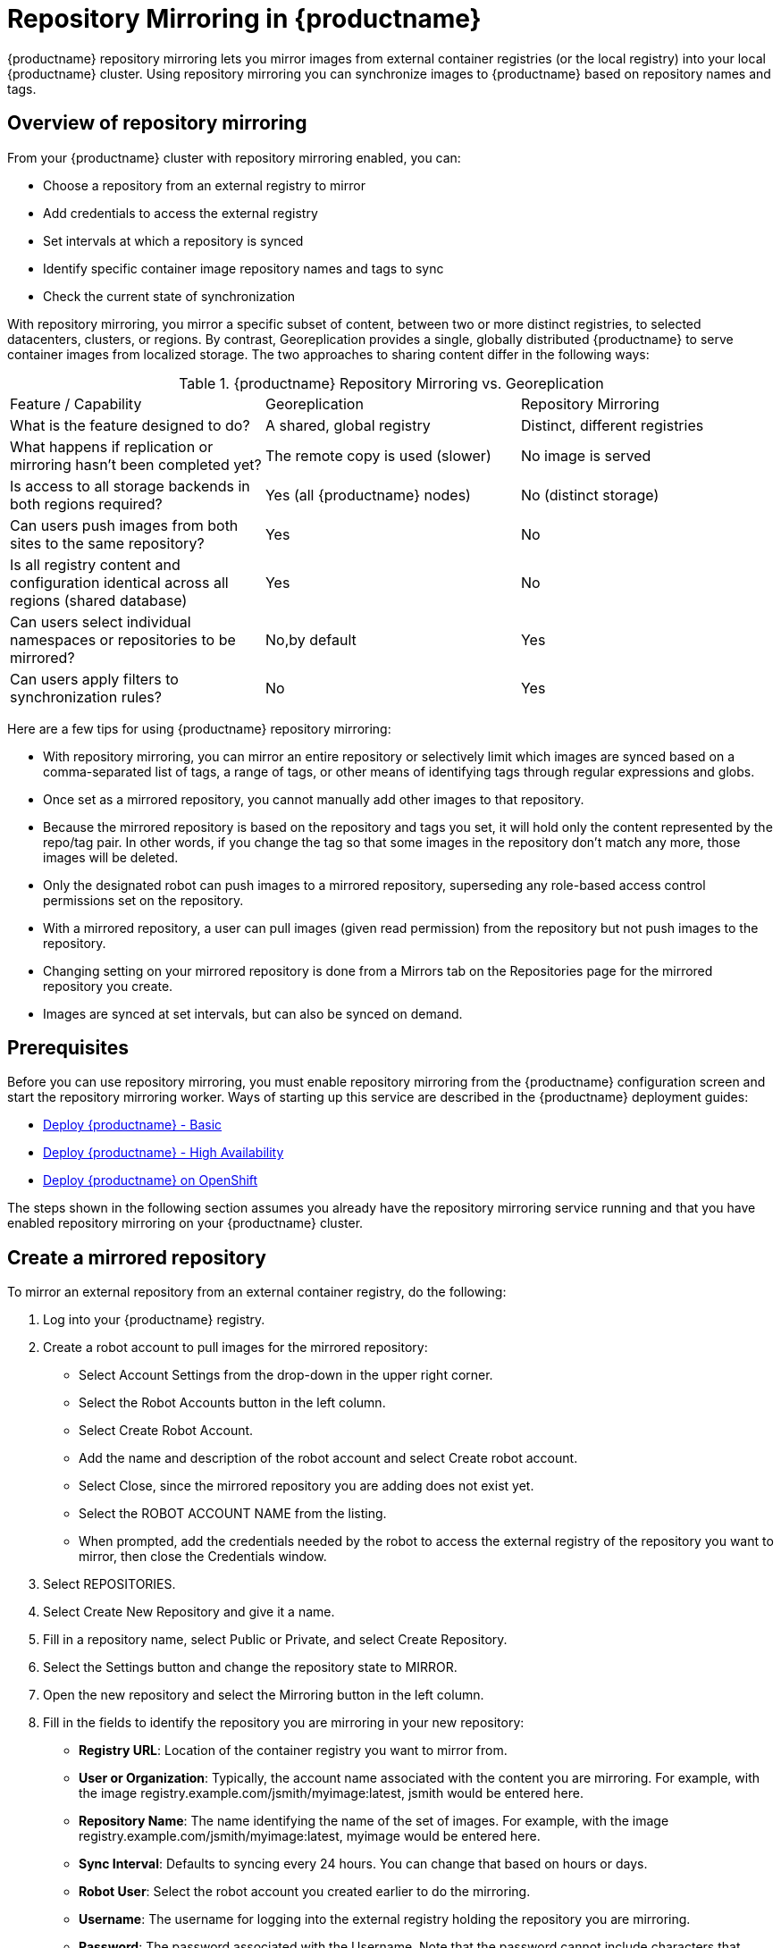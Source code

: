 [[repo-mirroring-in-red-hat-quay]]
= Repository Mirroring in {productname}

{productname} repository mirroring lets you mirror images from external container registries
(or the local registry) into your local {productname} cluster.
Using repository mirroring you can synchronize images to {productname} based on repository names and tags.

[[overview-repository-mirroring]]
== Overview of repository mirroring

From your {productname} cluster with repository mirroring enabled, you can:

* Choose a repository from an external registry to mirror
* Add credentials to access the external registry
* Set intervals at which a repository is synced
* Identify specific container image repository names and tags to sync
* Check the current state of synchronization

With repository mirroring, you mirror a specific subset of content,
between two or more distinct registries, to
selected datacenters, clusters, or regions. By contrast, Georeplication
provides a single, globally distributed {productname} to serve container
images from localized storage. The two approaches to sharing content
differ in the following ways:

.{productname} Repository Mirroring vs. Georeplication
[width="100%",cols=options="header"]
|==================================================================
| Feature / Capability | Georeplication | Repository Mirroring
| What is the feature designed to do? | A shared, global registry | Distinct, different registries
| What happens if replication or mirroring hasn’t been completed yet? | The remote copy is used (slower) | No image is served
| Is access to all storage backends in both regions required? | Yes (all {productname} nodes) | No (distinct storage)
| Can users push images from both sites to the same repository? | Yes | No
| Is all registry content and configuration identical across all regions (shared database) | Yes | No
| Can users select individual namespaces or repositories to be mirrored? | No,by default | Yes
| Can users apply filters to synchronization rules? | No | Yes
|==================================================================

Here are a few tips for using {productname} repository mirroring:

* With repository mirroring, you can mirror an entire repository or selectively
limit which images are synced based on a comma-separated list of tags, a
range of tags, or other means of identifying tags through
regular expressions and globs.

* Once set as a mirrored repository, you cannot manually add other images to that repository.

* Because the mirrored repository is based on the repository and tags you set,
it will hold only the content represented by the repo/tag pair. In other words, if you change
the tag so that some images in the repository don't match any more, those images will be deleted.

* Only the designated robot can push images to a mirrored repository,
superseding any role-based access control permissions set on the repository.

* With a mirrored repository, a user can pull images (given read permission)
from the repository but not push images to the repository.

* Changing setting on your mirrored repository is done from a Mirrors tab
on the Repositories page for the mirrored repository you create.

* Images are synced at set intervals, but can also be synced on demand.

[[prerequisites-mirrored-repo]]
== Prerequisites

Before you can use repository mirroring, you must enable repository mirroring from the {productname}
configuration screen and start the repository mirroring worker. Ways of starting up this service are described
in the {productname} deployment guides:

* link:https://access.redhat.com/documentation/en-us/red_hat_quay/3/html-single/deploy_red_hat_quay_-_basic/index[Deploy {productname} - Basic]
* link:https://access.redhat.com/documentation/en-us/red_hat_quay/3/html-single/deploy_red_hat_quay_-_high_availability/index[Deploy {productname} - High Availability]
* link:https://access.redhat.com/documentation/en-us/red_hat_quay/3/html-single/deploy_red_hat_quay_on_openshift/index[Deploy {productname} on OpenShift]

The steps shown in the following section assumes you already have the repository mirroring service running and
that you have enabled repository mirroring on your {productname} cluster.

[[create-mirrored-repo]]
== Create a mirrored repository

To mirror an external repository from an external container registry, do the following:

. Log into your {productname} registry.

. Create a robot account to pull images for the mirrored repository:
+
* Select Account Settings from the drop-down in the upper right corner.
+
* Select the Robot Accounts button in the left column.
+
* Select Create Robot Account.
+
* Add the name and description of the robot account and select Create robot account.
+
* Select Close, since the mirrored repository you are adding does not exist yet.
+
* Select the ROBOT ACCOUNT NAME from the listing.
+
* When prompted, add the credentials needed by the robot to
access the external registry of the repository you want to mirror, then close
the Credentials window.

. Select REPOSITORIES.

. Select Create New Repository and give it a name.

. Fill in a repository name, select Public or Private, and select Create Repository.

. Select the Settings button and change the repository state to MIRROR.

. Open the new repository and select the Mirroring button in the left column.

. Fill in the fields to identify the repository you are mirroring in your new repository:

+
* **Registry URL**: Location of the container registry you want to mirror from.
+
* **User or Organization**: Typically, the account name associated with the
content you are mirroring.
For example, with the image registry.example.com/jsmith/myimage:latest, jsmith would be entered here.
+
* **Repository Name**: The name identifying the name of the set of images.
For example, with the image registry.example.com/jsmith/myimage:latest, myimage would be entered here.
+
* **Sync Interval**: Defaults to syncing every 24 hours. You can change that based on hours or days.
+
* **Robot User**: Select the robot account you created earlier to do the mirroring.
+
* **Username**: The username for logging into the external registry holding the repository you are mirroring.
+
* **Password**: The password associated with the Username. Note that the password
cannot include characters that require an escape character (\).
+
* **Start Date**: The date on which mirroring begins. The current date and time used by default.
+
* **Verify TLS**: Check this box if you want to verify the authenticity of the external registry.
Uncheck this box if, for example, you set up {productname} for testing with a self-signed certificate
or no certificate.
+
* **HTTP Proxy**: Identify the proxy server needed to access the remote site, if one is required.
+
* **Tags**: This field is required. You may enter a comma-separated list of individual tags or
tag patterns. (See _Tag Patterns_ section for details.)
+
[NOTE]
====
At least one Tag must be explicitly entered (ie. not a tag pattern) _or_ the tag "latest" must
exist in the remote repository. This is required for Quay to get the list of tags in the remote
repository to compare to the specified list to mirror.
====
+
Here is an example of a completed Repository Mirroring screen:
+
image:repo_mirror_create.png[Create a new {productname} repo mirror]
+
. Select the Enable Mirror button. Here's the resulting Repository Mirroring page:
+
image:repo_mirror_view.png[Viewing a new {productname} repo mirror]
+
You can return to this page later to change any of those settings.

[[working-with-mirrored-repo]]
== Working with mirrored repositories

Once you have created a mirrored repository, there are several
ways you can work with that repository.
Select your mirrored repository from the Repositories page
and do any of the following:

* **Enable/disable the repository**: Select the Mirroring button in the left column,
then toggle the Enabled check box to enable or disable the repository temporarily.

* **Check mirror logs**: To make sure the mirrored repository is working properly,
you can check the mirror logs. To do that, select the Usage Logs
button in the left column. Here's an example:
+
image:repo_mirror_logs.png[View logs for your {productname} repo mirror]

* **Sync mirror now**: To immediately sync the images in your repository,
select the Sync Now button.

* **Change credentials**: To change the username and password, select DELETE from the Credentials line.
Then select None and add the username and password needed to log into the external registry when prompted.

* **Cancel mirroring**: To stop mirroring, which keeps the current images available but stops
new ones from being synced, select the CANCEL button.

* **Set robot permissions**: {productname} robot accounts are named tokens that hold credentials
for accessing external repositories. By assigning credentials to a robot, that robot can be used
across multiple mirrored repositories that need to access the same external registry.
+
You can assign an existing robot to a repository by going to Account Settings, then selecting
the Robot Accounts icon in the left column. For the robot account, choose the
link under the REPOSITORIES column. From the pop-up window, you can:

** Check which repositories are assigned to that robot.

** Assign read, write or Admin privileges to that robot from the PERMISSION field shown in this figure:
image:repo_mirror_robot_assign.png[Assign a robot to mirrored repo]

* **Change robot credentials**: Robots can hold credentials such as
Kubernetes secrets, Docker login information, and Mesos bundles.
To change robot credentials, select
the Options gear on the robot's account line on the Robot Accounts window and choose View Credentials.
Add the appropriate credentials for the external repository the robot needs to access.
+
image:repo_mirror_robot_perm.png[Assign permission to a robot]

* **Check and change general setting**: Select the Settings button (gear icon) from the left
column on the mirrored repository page.
On the resulting page, you can change settings associated with
the mirrored repository.  In particular, you can change User and Robot Permissions,
to specify exactly which users and robots can read from or write to the repo.

[[tag-patterns]]
== Tag Patterns

As noted above, at least one Tag must be explicitly entered (ie. not a tag pattern) _or_ the tag
"latest" must exist in the report repository. (The tag "latest" will not be synced unless
specified in the tag list.). This is required for Quay to get the list of tags
in the remote repository to compare to the specified list to mirror.

Pattern syntax

[width="100%",cols=options="header"]
|==================================================================
| Pattern | Description
| * | Matches all characters
| ? | Matches any single character
| [seq] | Matches any character in _seq_
| [!seq] | Matches any character not in _seq_
|==================================================================

Example tag patterns

[width="100%",cols=options="header"]
|==================================================================
| Example Pattern | Example Matches
| v3* | v32, v3.1, v3.2, v3.2-4beta, v3.3
| v3.* | v3.1, v3.2, v3.2-4beta
| v3.? | v3.1, v3.2, v3.3
| v3.[12] | v3.1, v3.2
| v3.[12]* | v3.1, v3.2, v3.2-4beta
| v3.[!1]* | v3.2, v3.2-4beta, v3.3
|==================================================================
